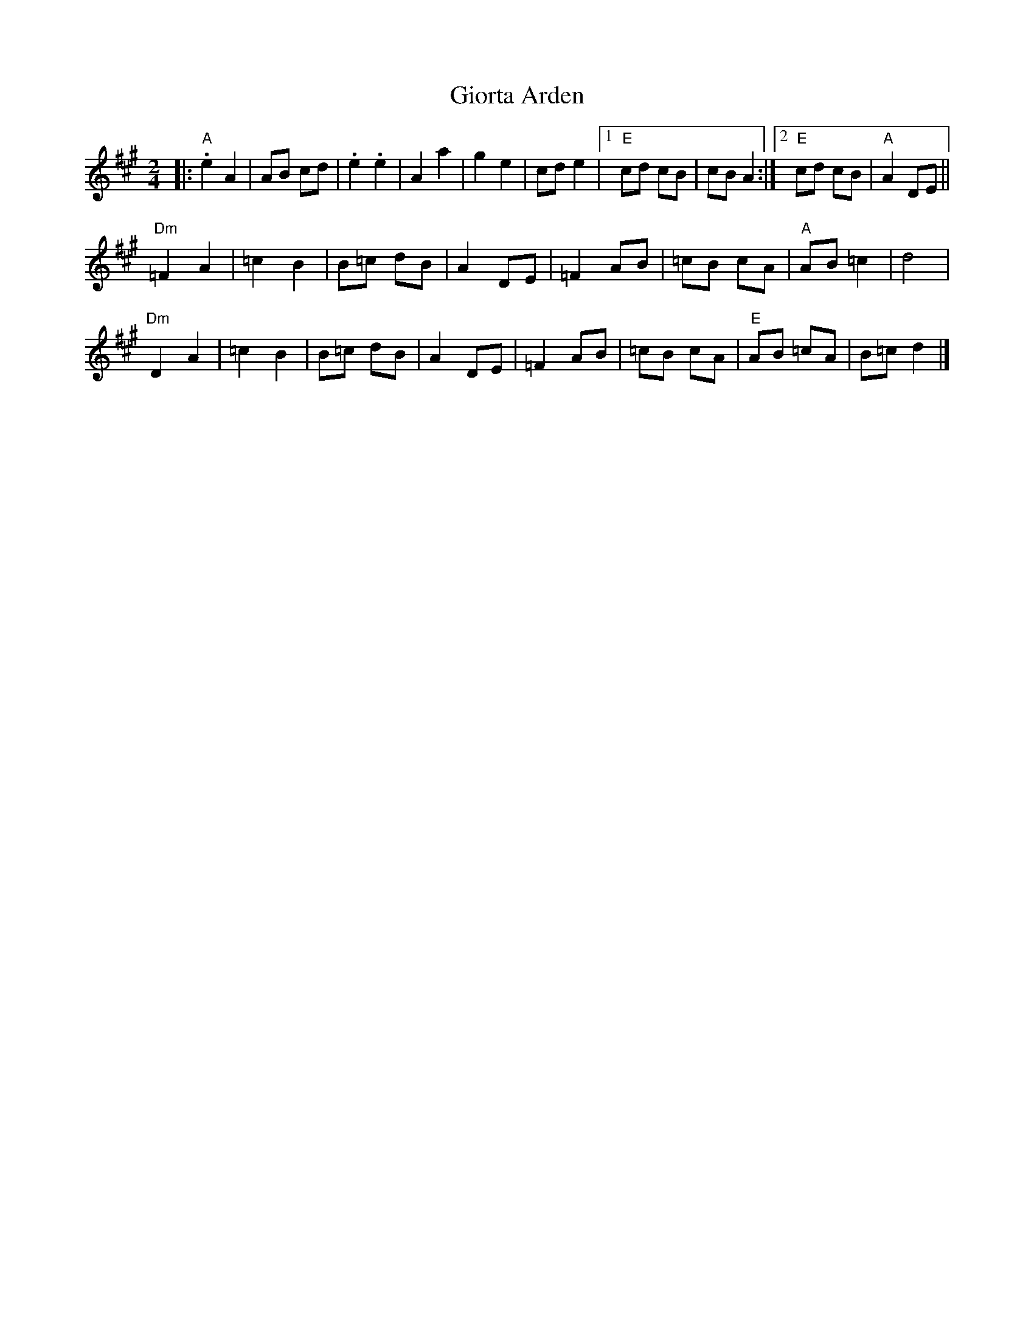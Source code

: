 X: 1
T: Giorta Arden
Z: Werewoof
S: https://thesession.org/tunes/16202#setting30606
R: polka
M: 2/4
L: 1/8
K: Amaj
|:"A" .e2 A2 | AB cd | .e2 .e2 | A2 a2 | g2 e2 | cd e2 |1"E" cd cB | cB A2 :|2 "E" cd cB |"A" A2 DE ||
"Dm" =F2 A2 | =c2 B2 | B=c dB | A2 DE | =F2 AB | =cB cA | "A" AB =c2 | d4 |
"Dm" D2 A2 | =c2 B2 | B=c dB | A2 DE | =F2 AB | =cB cA | "E" AB =cA | B=c d2 |]
